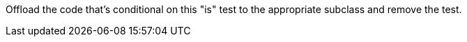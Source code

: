 Offload the code that's conditional on this "is" test to the appropriate subclass and remove the test.